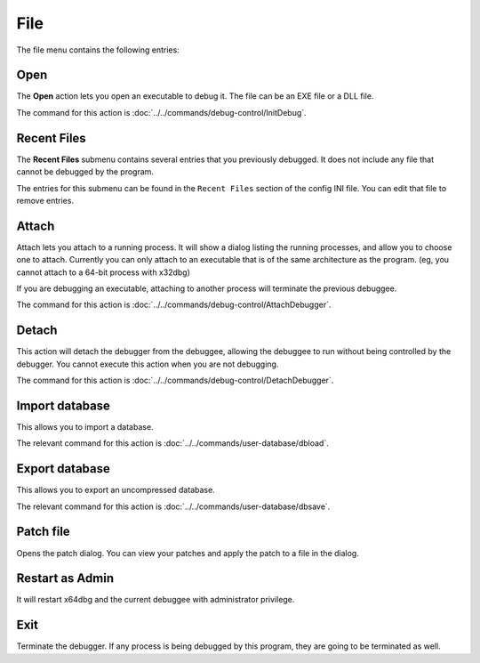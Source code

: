 ====
File
====

The file menu contains the following entries:

----
Open
----

The **Open** action lets you open an executable to debug it. The file can be an EXE file or a DLL file.

The command for this action is :doc:`../../commands/debug-control/InitDebug`.

------------
Recent Files
------------

The **Recent Files** submenu contains several entries that you previously debugged. It does not include any file that cannot be debugged by the program.

The entries for this submenu can be found in the ``Recent Files`` section of the config INI file. You can edit that file to remove entries.

------
Attach
------

Attach lets you attach to a running process. It will show a dialog listing the running processes, and allow you to choose one to attach. Currently you can only attach to an executable that is of the same architecture as the program. (eg, you cannot attach to a 64-bit process with x32dbg)

If you are debugging an executable, attaching to another process will terminate the previous debuggee.

The command for this action is :doc:`../../commands/debug-control/AttachDebugger`.

------
Detach
------

This action will detach the debugger from the debuggee, allowing the debuggee to run without being controlled by the debugger. You cannot execute this action when you are not debugging.

The command for this action is :doc:`../../commands/debug-control/DetachDebugger`.

---------------
Import database
---------------

This allows you to import a database.

The relevant command for this action is :doc:`../../commands/user-database/dbload`.

---------------
Export database
---------------

This allows you to export an uncompressed database.

The relevant command for this action is :doc:`../../commands/user-database/dbsave`.

----------
Patch file
----------

Opens the patch dialog. You can view your patches and apply the patch to a file in the dialog.

----------------
Restart as Admin
----------------

It will restart x64dbg and the current debuggee with administrator privilege.

----
Exit
----

Terminate the debugger. If any process is being debugged by this program, they are going to be terminated as well.